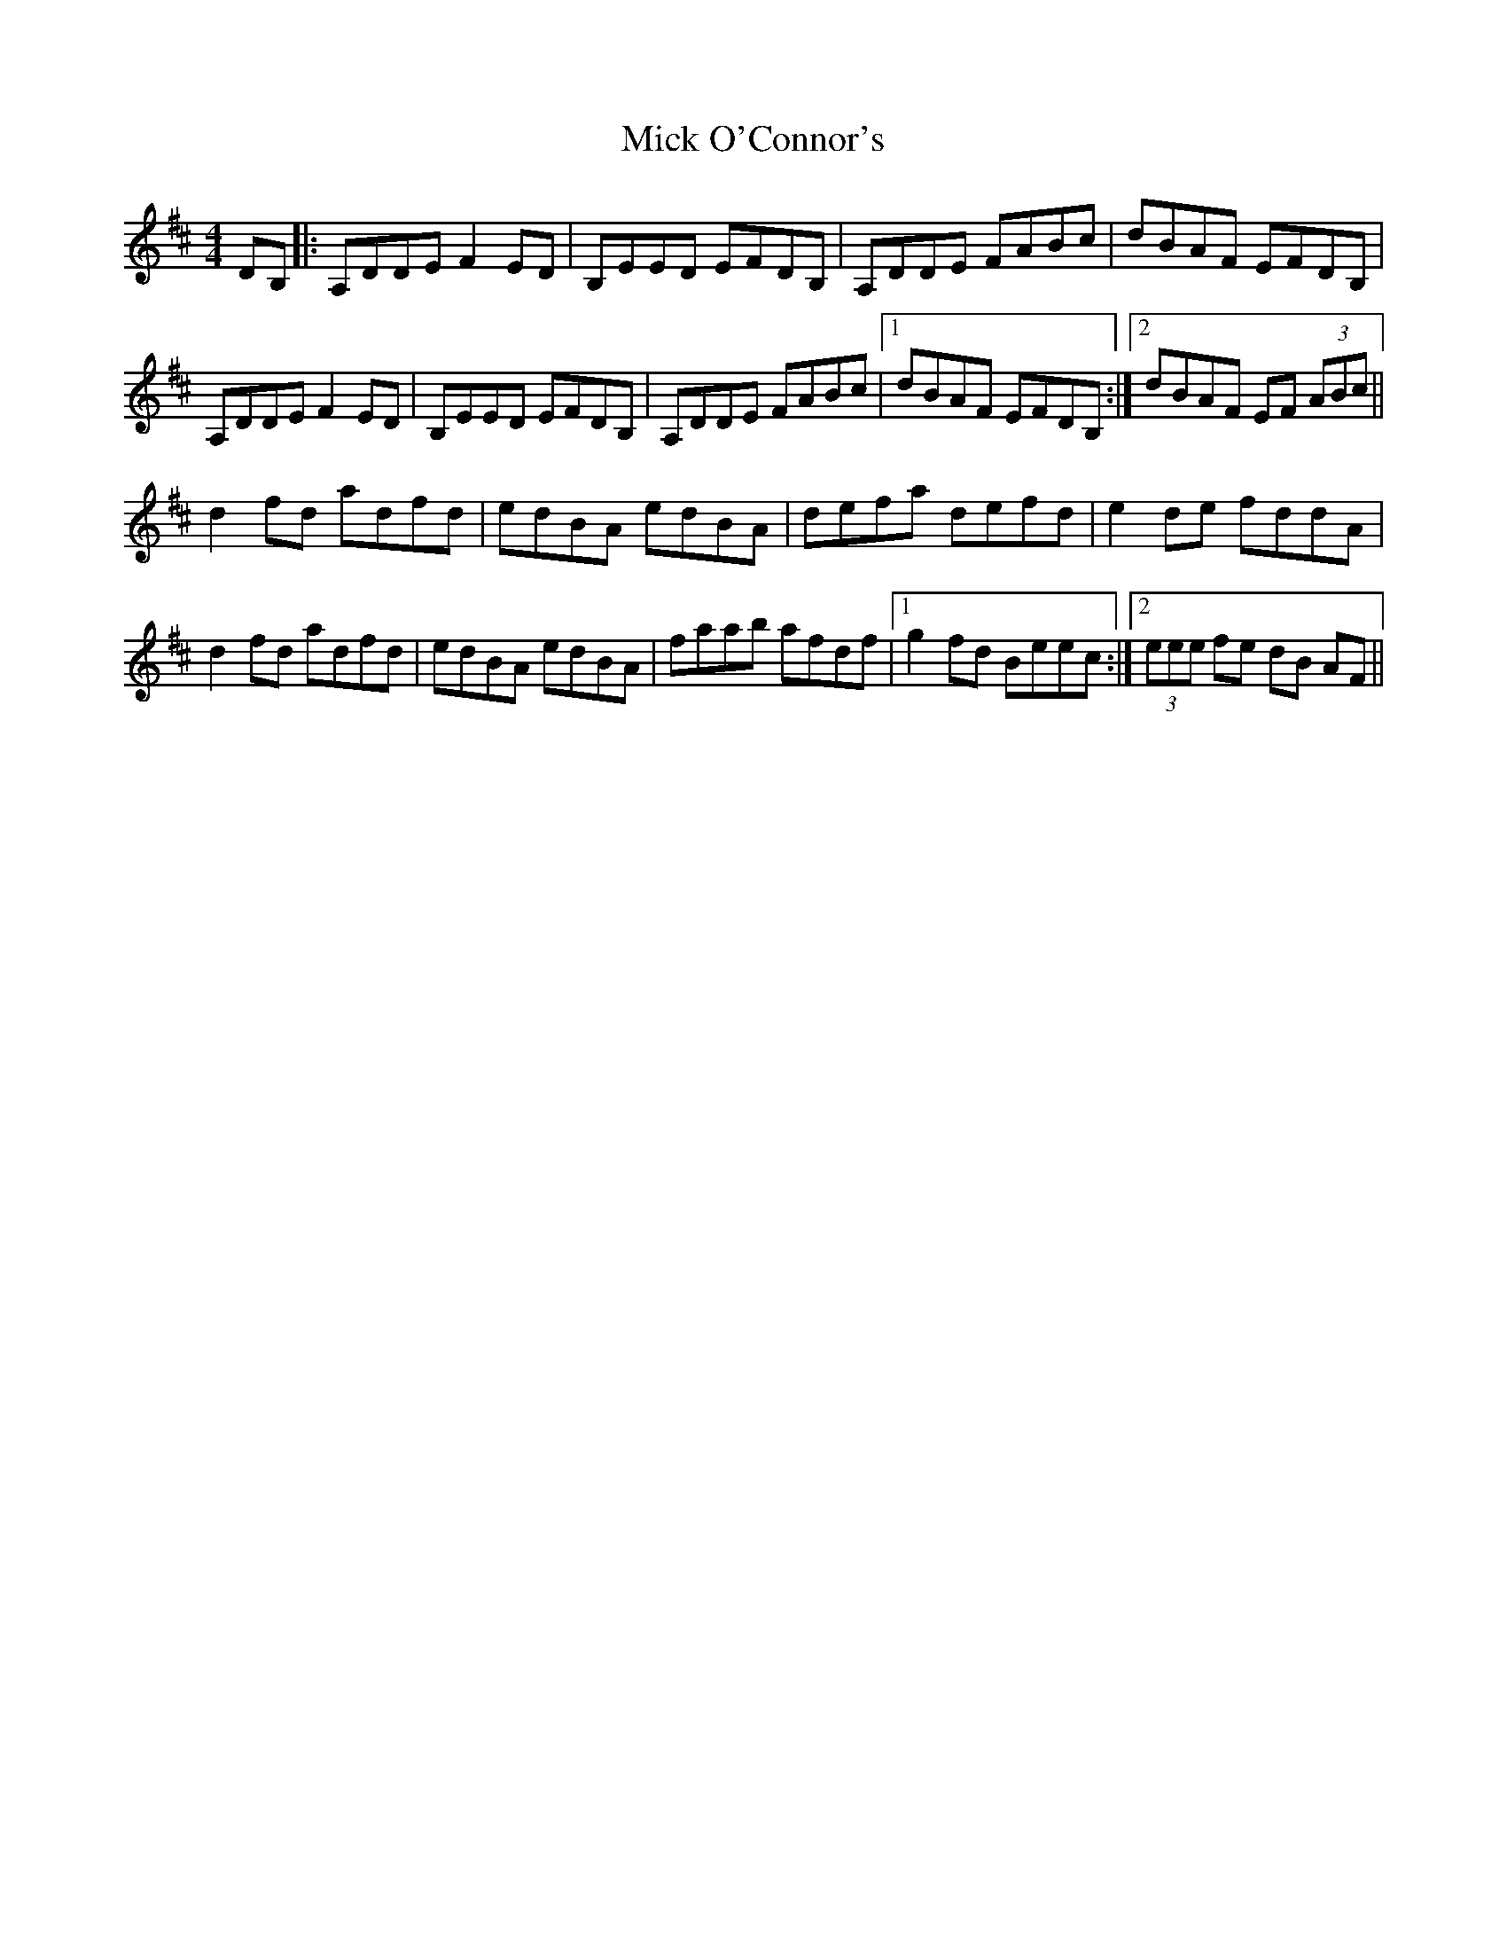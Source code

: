 X: 26599
T: Mick O'Connor's
R: reel
M: 4/4
K: Dmajor
DB,|:A,DDE F2ED|B,EED EFDB,|A,DDE FABc|dBAF EFDB,|
A,DDE F2ED|B,EED EFDB,|A,DDE FABc|1 dBAF EFDB,:|2 dBAF EF (3ABc||
d2fd adfd|edBA edBA|defa defd|e2de fddA|
d2fd adfd|edBA edBA|faab afdf|1 g2fd Beec:|2 (3eee fe dB AF||

